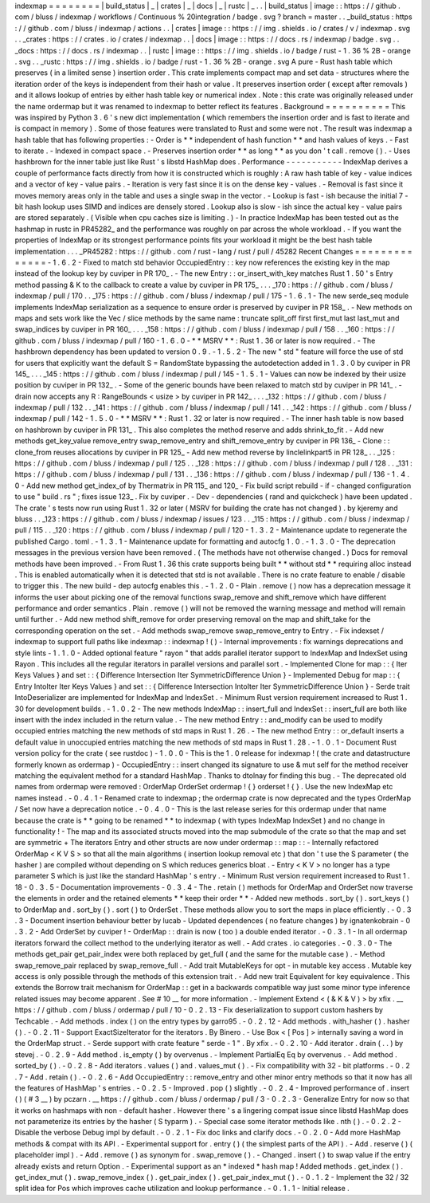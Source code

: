 indexmap
=
=
=
=
=
=
=
=
|
build_status
|
_
|
crates
|
_
|
docs
|
_
|
rustc
|
_
.
.
|
build_status
|
image
:
:
https
:
/
/
github
.
com
/
bluss
/
indexmap
/
workflows
/
Continuous
%
20integration
/
badge
.
svg
?
branch
=
master
.
.
_build_status
:
https
:
/
/
github
.
com
/
bluss
/
indexmap
/
actions
.
.
|
crates
|
image
:
:
https
:
/
/
img
.
shields
.
io
/
crates
/
v
/
indexmap
.
svg
.
.
_crates
:
https
:
/
/
crates
.
io
/
crates
/
indexmap
.
.
|
docs
|
image
:
:
https
:
/
/
docs
.
rs
/
indexmap
/
badge
.
svg
.
.
_docs
:
https
:
/
/
docs
.
rs
/
indexmap
.
.
|
rustc
|
image
:
:
https
:
/
/
img
.
shields
.
io
/
badge
/
rust
-
1
.
36
%
2B
-
orange
.
svg
.
.
_rustc
:
https
:
/
/
img
.
shields
.
io
/
badge
/
rust
-
1
.
36
%
2B
-
orange
.
svg
A
pure
-
Rust
hash
table
which
preserves
(
in
a
limited
sense
)
insertion
order
.
This
crate
implements
compact
map
and
set
data
-
structures
where
the
iteration
order
of
the
keys
is
independent
from
their
hash
or
value
.
It
preserves
insertion
order
(
except
after
removals
)
and
it
allows
lookup
of
entries
by
either
hash
table
key
or
numerical
index
.
Note
:
this
crate
was
originally
released
under
the
name
ordermap
but
it
was
renamed
to
indexmap
to
better
reflect
its
features
.
Background
=
=
=
=
=
=
=
=
=
=
This
was
inspired
by
Python
3
.
6
'
s
new
dict
implementation
(
which
remembers
the
insertion
order
and
is
fast
to
iterate
and
is
compact
in
memory
)
.
Some
of
those
features
were
translated
to
Rust
and
some
were
not
.
The
result
was
indexmap
a
hash
table
that
has
following
properties
:
-
Order
is
*
*
independent
of
hash
function
*
*
and
hash
values
of
keys
.
-
Fast
to
iterate
.
-
Indexed
in
compact
space
.
-
Preserves
insertion
order
*
*
as
long
*
*
as
you
don
'
t
call
.
remove
(
)
.
-
Uses
hashbrown
for
the
inner
table
just
like
Rust
'
s
libstd
HashMap
does
.
Performance
-
-
-
-
-
-
-
-
-
-
-
IndexMap
derives
a
couple
of
performance
facts
directly
from
how
it
is
constructed
which
is
roughly
:
A
raw
hash
table
of
key
-
value
indices
and
a
vector
of
key
-
value
pairs
.
-
Iteration
is
very
fast
since
it
is
on
the
dense
key
-
values
.
-
Removal
is
fast
since
it
moves
memory
areas
only
in
the
table
and
uses
a
single
swap
in
the
vector
.
-
Lookup
is
fast
-
ish
because
the
initial
7
-
bit
hash
lookup
uses
SIMD
and
indices
are
densely
stored
.
Lookup
also
is
slow
-
ish
since
the
actual
key
-
value
pairs
are
stored
separately
.
(
Visible
when
cpu
caches
size
is
limiting
.
)
-
In
practice
IndexMap
has
been
tested
out
as
the
hashmap
in
rustc
in
PR45282_
and
the
performance
was
roughly
on
par
across
the
whole
workload
.
-
If
you
want
the
properties
of
IndexMap
or
its
strongest
performance
points
fits
your
workload
it
might
be
the
best
hash
table
implementation
.
.
.
_PR45282
:
https
:
/
/
github
.
com
/
rust
-
lang
/
rust
/
pull
/
45282
Recent
Changes
=
=
=
=
=
=
=
=
=
=
=
=
=
=
-
1
.
6
.
2
-
Fixed
to
match
std
behavior
OccupiedEntry
:
:
key
now
references
the
existing
key
in
the
map
instead
of
the
lookup
key
by
cuviper
in
PR
170_
.
-
The
new
Entry
:
:
or_insert_with_key
matches
Rust
1
.
50
'
s
Entry
method
passing
&
K
to
the
callback
to
create
a
value
by
cuviper
in
PR
175_
.
.
.
_170
:
https
:
/
/
github
.
com
/
bluss
/
indexmap
/
pull
/
170
.
.
_175
:
https
:
/
/
github
.
com
/
bluss
/
indexmap
/
pull
/
175
-
1
.
6
.
1
-
The
new
serde_seq
module
implements
IndexMap
serialization
as
a
sequence
to
ensure
order
is
preserved
by
cuviper
in
PR
158_
.
-
New
methods
on
maps
and
sets
work
like
the
Vec
/
slice
methods
by
the
same
name
:
truncate
split_off
first
first_mut
last
last_mut
and
swap_indices
by
cuviper
in
PR
160_
.
.
.
_158
:
https
:
/
/
github
.
com
/
bluss
/
indexmap
/
pull
/
158
.
.
_160
:
https
:
/
/
github
.
com
/
bluss
/
indexmap
/
pull
/
160
-
1
.
6
.
0
-
*
*
MSRV
*
*
:
Rust
1
.
36
or
later
is
now
required
.
-
The
hashbrown
dependency
has
been
updated
to
version
0
.
9
.
-
1
.
5
.
2
-
The
new
"
std
"
feature
will
force
the
use
of
std
for
users
that
explicitly
want
the
default
S
=
RandomState
bypassing
the
autodetection
added
in
1
.
3
.
0
by
cuviper
in
PR
145_
.
.
.
_145
:
https
:
/
/
github
.
com
/
bluss
/
indexmap
/
pull
/
145
-
1
.
5
.
1
-
Values
can
now
be
indexed
by
their
usize
position
by
cuviper
in
PR
132_
.
-
Some
of
the
generic
bounds
have
been
relaxed
to
match
std
by
cuviper
in
PR
141_
.
-
drain
now
accepts
any
R
:
RangeBounds
<
usize
>
by
cuviper
in
PR
142_
.
.
.
_132
:
https
:
/
/
github
.
com
/
bluss
/
indexmap
/
pull
/
132
.
.
_141
:
https
:
/
/
github
.
com
/
bluss
/
indexmap
/
pull
/
141
.
.
_142
:
https
:
/
/
github
.
com
/
bluss
/
indexmap
/
pull
/
142
-
1
.
5
.
0
-
*
*
MSRV
*
*
:
Rust
1
.
32
or
later
is
now
required
.
-
The
inner
hash
table
is
now
based
on
hashbrown
by
cuviper
in
PR
131_
.
This
also
completes
the
method
reserve
and
adds
shrink_to_fit
.
-
Add
new
methods
get_key_value
remove_entry
swap_remove_entry
and
shift_remove_entry
by
cuviper
in
PR
136_
-
Clone
:
:
clone_from
reuses
allocations
by
cuviper
in
PR
125_
-
Add
new
method
reverse
by
linclelinkpart5
in
PR
128_
.
.
_125
:
https
:
/
/
github
.
com
/
bluss
/
indexmap
/
pull
/
125
.
.
_128
:
https
:
/
/
github
.
com
/
bluss
/
indexmap
/
pull
/
128
.
.
_131
:
https
:
/
/
github
.
com
/
bluss
/
indexmap
/
pull
/
131
.
.
_136
:
https
:
/
/
github
.
com
/
bluss
/
indexmap
/
pull
/
136
-
1
.
4
.
0
-
Add
new
method
get_index_of
by
Thermatrix
in
PR
115_
and
120_
-
Fix
build
script
rebuild
-
if
-
changed
configuration
to
use
"
build
.
rs
"
;
fixes
issue
123_
.
Fix
by
cuviper
.
-
Dev
-
dependencies
(
rand
and
quickcheck
)
have
been
updated
.
The
crate
'
s
tests
now
run
using
Rust
1
.
32
or
later
(
MSRV
for
building
the
crate
has
not
changed
)
.
by
kjeremy
and
bluss
.
.
_123
:
https
:
/
/
github
.
com
/
bluss
/
indexmap
/
issues
/
123
.
.
_115
:
https
:
/
/
github
.
com
/
bluss
/
indexmap
/
pull
/
115
.
.
_120
:
https
:
/
/
github
.
com
/
bluss
/
indexmap
/
pull
/
120
-
1
.
3
.
2
-
Maintenance
update
to
regenerate
the
published
Cargo
.
toml
.
-
1
.
3
.
1
-
Maintenance
update
for
formatting
and
autocfg
1
.
0
.
-
1
.
3
.
0
-
The
deprecation
messages
in
the
previous
version
have
been
removed
.
(
The
methods
have
not
otherwise
changed
.
)
Docs
for
removal
methods
have
been
improved
.
-
From
Rust
1
.
36
this
crate
supports
being
built
*
*
without
std
*
*
requiring
alloc
instead
.
This
is
enabled
automatically
when
it
is
detected
that
std
is
not
available
.
There
is
no
crate
feature
to
enable
/
disable
to
trigger
this
.
The
new
build
-
dep
autocfg
enables
this
.
-
1
.
2
.
0
-
Plain
.
remove
(
)
now
has
a
deprecation
message
it
informs
the
user
about
picking
one
of
the
removal
functions
swap_remove
and
shift_remove
which
have
different
performance
and
order
semantics
.
Plain
.
remove
(
)
will
not
be
removed
the
warning
message
and
method
will
remain
until
further
.
-
Add
new
method
shift_remove
for
order
preserving
removal
on
the
map
and
shift_take
for
the
corresponding
operation
on
the
set
.
-
Add
methods
swap_remove
swap_remove_entry
to
Entry
.
-
Fix
indexset
/
indexmap
to
support
full
paths
like
indexmap
:
:
indexmap
!
(
)
-
Internal
improvements
:
fix
warnings
deprecations
and
style
lints
-
1
.
1
.
0
-
Added
optional
feature
"
rayon
"
that
adds
parallel
iterator
support
to
IndexMap
and
IndexSet
using
Rayon
.
This
includes
all
the
regular
iterators
in
parallel
versions
and
parallel
sort
.
-
Implemented
Clone
for
map
:
:
{
Iter
Keys
Values
}
and
set
:
:
{
Difference
Intersection
Iter
SymmetricDifference
Union
}
-
Implemented
Debug
for
map
:
:
{
Entry
IntoIter
Iter
Keys
Values
}
and
set
:
:
{
Difference
Intersection
IntoIter
Iter
SymmetricDifference
Union
}
-
Serde
trait
IntoDeserializer
are
implemented
for
IndexMap
and
IndexSet
.
-
Minimum
Rust
version
requirement
increased
to
Rust
1
.
30
for
development
builds
.
-
1
.
0
.
2
-
The
new
methods
IndexMap
:
:
insert_full
and
IndexSet
:
:
insert_full
are
both
like
insert
with
the
index
included
in
the
return
value
.
-
The
new
method
Entry
:
:
and_modify
can
be
used
to
modify
occupied
entries
matching
the
new
methods
of
std
maps
in
Rust
1
.
26
.
-
The
new
method
Entry
:
:
or_default
inserts
a
default
value
in
unoccupied
entries
matching
the
new
methods
of
std
maps
in
Rust
1
.
28
.
-
1
.
0
.
1
-
Document
Rust
version
policy
for
the
crate
(
see
rustdoc
)
-
1
.
0
.
0
-
This
is
the
1
.
0
release
for
indexmap
!
(
the
crate
and
datastructure
formerly
known
as
ordermap
)
-
OccupiedEntry
:
:
insert
changed
its
signature
to
use
&
mut
self
for
the
method
receiver
matching
the
equivalent
method
for
a
standard
HashMap
.
Thanks
to
dtolnay
for
finding
this
bug
.
-
The
deprecated
old
names
from
ordermap
were
removed
:
OrderMap
OrderSet
ordermap
!
{
}
orderset
!
{
}
.
Use
the
new
IndexMap
etc
names
instead
.
-
0
.
4
.
1
-
Renamed
crate
to
indexmap
;
the
ordermap
crate
is
now
deprecated
and
the
types
OrderMap
/
Set
now
have
a
deprecation
notice
.
-
0
.
4
.
0
-
This
is
the
last
release
series
for
this
ordermap
under
that
name
because
the
crate
is
*
*
going
to
be
renamed
*
*
to
indexmap
(
with
types
IndexMap
IndexSet
)
and
no
change
in
functionality
!
-
The
map
and
its
associated
structs
moved
into
the
map
submodule
of
the
crate
so
that
the
map
and
set
are
symmetric
+
The
iterators
Entry
and
other
structs
are
now
under
ordermap
:
:
map
:
:
-
Internally
refactored
OrderMap
<
K
V
S
>
so
that
all
the
main
algorithms
(
insertion
lookup
removal
etc
)
that
don
'
t
use
the
S
parameter
(
the
hasher
)
are
compiled
without
depending
on
S
which
reduces
generics
bloat
.
-
Entry
<
K
V
>
no
longer
has
a
type
parameter
S
which
is
just
like
the
standard
HashMap
'
s
entry
.
-
Minimum
Rust
version
requirement
increased
to
Rust
1
.
18
-
0
.
3
.
5
-
Documentation
improvements
-
0
.
3
.
4
-
The
.
retain
(
)
methods
for
OrderMap
and
OrderSet
now
traverse
the
elements
in
order
and
the
retained
elements
*
*
keep
their
order
*
*
-
Added
new
methods
.
sort_by
(
)
.
sort_keys
(
)
to
OrderMap
and
.
sort_by
(
)
.
sort
(
)
to
OrderSet
.
These
methods
allow
you
to
sort
the
maps
in
place
efficiently
.
-
0
.
3
.
3
-
Document
insertion
behaviour
better
by
lucab
-
Updated
dependences
(
no
feature
changes
)
by
ignatenkobrain
-
0
.
3
.
2
-
Add
OrderSet
by
cuviper
!
-
OrderMap
:
:
drain
is
now
(
too
)
a
double
ended
iterator
.
-
0
.
3
.
1
-
In
all
ordermap
iterators
forward
the
collect
method
to
the
underlying
iterator
as
well
.
-
Add
crates
.
io
categories
.
-
0
.
3
.
0
-
The
methods
get_pair
get_pair_index
were
both
replaced
by
get_full
(
and
the
same
for
the
mutable
case
)
.
-
Method
swap_remove_pair
replaced
by
swap_remove_full
.
-
Add
trait
MutableKeys
for
opt
-
in
mutable
key
access
.
Mutable
key
access
is
only
possible
through
the
methods
of
this
extension
trait
.
-
Add
new
trait
Equivalent
for
key
equivalence
.
This
extends
the
Borrow
trait
mechanism
for
OrderMap
:
:
get
in
a
backwards
compatible
way
just
some
minor
type
inference
related
issues
may
become
apparent
.
See
#
10
__
for
more
information
.
-
Implement
Extend
<
(
&
K
&
V
)
>
by
xfix
.
__
https
:
/
/
github
.
com
/
bluss
/
ordermap
/
pull
/
10
-
0
.
2
.
13
-
Fix
deserialization
to
support
custom
hashers
by
Techcable
.
-
Add
methods
.
index
(
)
on
the
entry
types
by
garro95
.
-
0
.
2
.
12
-
Add
methods
.
with_hasher
(
)
.
hasher
(
)
.
-
0
.
2
.
11
-
Support
ExactSizeIterator
for
the
iterators
.
By
Binero
.
-
Use
Box
<
[
Pos
]
>
internally
saving
a
word
in
the
OrderMap
struct
.
-
Serde
support
with
crate
feature
"
serde
-
1
"
.
By
xfix
.
-
0
.
2
.
10
-
Add
iterator
.
drain
(
.
.
)
by
stevej
.
-
0
.
2
.
9
-
Add
method
.
is_empty
(
)
by
overvenus
.
-
Implement
PartialEq
Eq
by
overvenus
.
-
Add
method
.
sorted_by
(
)
.
-
0
.
2
.
8
-
Add
iterators
.
values
(
)
and
.
values_mut
(
)
.
-
Fix
compatibility
with
32
-
bit
platforms
.
-
0
.
2
.
7
-
Add
.
retain
(
)
.
-
0
.
2
.
6
-
Add
OccupiedEntry
:
:
remove_entry
and
other
minor
entry
methods
so
that
it
now
has
all
the
features
of
HashMap
'
s
entries
.
-
0
.
2
.
5
-
Improved
.
pop
(
)
slightly
.
-
0
.
2
.
4
-
Improved
performance
of
.
insert
(
)
(
#
3
__
)
by
pczarn
.
__
https
:
/
/
github
.
com
/
bluss
/
ordermap
/
pull
/
3
-
0
.
2
.
3
-
Generalize
Entry
for
now
so
that
it
works
on
hashmaps
with
non
-
default
hasher
.
However
there
'
s
a
lingering
compat
issue
since
libstd
HashMap
does
not
parameterize
its
entries
by
the
hasher
(
S
typarm
)
.
-
Special
case
some
iterator
methods
like
.
nth
(
)
.
-
0
.
2
.
2
-
Disable
the
verbose
Debug
impl
by
default
.
-
0
.
2
.
1
-
Fix
doc
links
and
clarify
docs
.
-
0
.
2
.
0
-
Add
more
HashMap
methods
&
compat
with
its
API
.
-
Experimental
support
for
.
entry
(
)
(
the
simplest
parts
of
the
API
)
.
-
Add
.
reserve
(
)
(
placeholder
impl
)
.
-
Add
.
remove
(
)
as
synonym
for
.
swap_remove
(
)
.
-
Changed
.
insert
(
)
to
swap
value
if
the
entry
already
exists
and
return
Option
.
-
Experimental
support
as
an
*
indexed
*
hash
map
!
Added
methods
.
get_index
(
)
.
get_index_mut
(
)
.
swap_remove_index
(
)
.
get_pair_index
(
)
.
get_pair_index_mut
(
)
.
-
0
.
1
.
2
-
Implement
the
32
/
32
split
idea
for
Pos
which
improves
cache
utilization
and
lookup
performance
.
-
0
.
1
.
1
-
Initial
release
.
